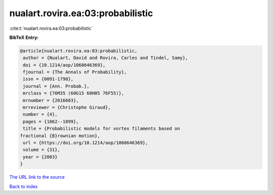 nualart.rovira.ea:03:probabilistic
==================================

:cite:t:`nualart.rovira.ea:03:probabilistic`

**BibTeX Entry:**

.. code-block:: bibtex

   @article{nualart.rovira.ea:03:probabilistic,
    author = {Nualart, David and Rovira, Carles and Tindel, Samy},
    doi = {10.1214/aop/1068646369},
    fjournal = {The Annals of Probability},
    issn = {0091-1798},
    journal = {Ann. Probab.},
    mrclass = {76M35 (60G15 60H05 76F55)},
    mrnumber = {2016603},
    mrreviewer = {Christophe Giraud},
    number = {4},
    pages = {1862--1899},
    title = {Probabilistic models for vortex filaments based on
   fractional {B}rownian motion},
    url = {https://doi.org/10.1214/aop/1068646369},
    volume = {31},
    year = {2003}
   }
`The URL link to the source <ttps://doi.org/10.1214/aop/1068646369}>`_


`Back to index <../By-Cite-Keys.html>`_
